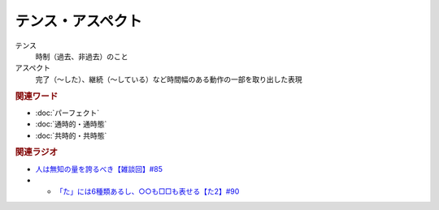 テンス・アスペクト
==========================================================
.. glossary::
  テンス・アスペクト : て

テンス
  時制（過去、非過去）のこと
アスペクト
  完了（～した）、継続（～している）など時間幅のある動作の一部を取り出した表現

.. rubric:: 関連ワード
* :doc:`パーフェクト` 
* :doc:`通時的・通時態` 
* :doc:`共時的・共時態` 

.. rubric:: 関連ラジオ
* `人は無知の量を誇るべき【雑談回】#85`_
* * `「た」には6種類あるし、○○も□□も表せる【た2】#90`_
  
.. _人は無知の量を誇るべき【雑談回】#85: https://www.youtube.com/watch?v=Z0KLBPiRrOY
.. _「た」には6種類あるし、○○も□□も表せる【た2】#90: https://www.youtube.com/watch?v=P4FvgzaY2MA
